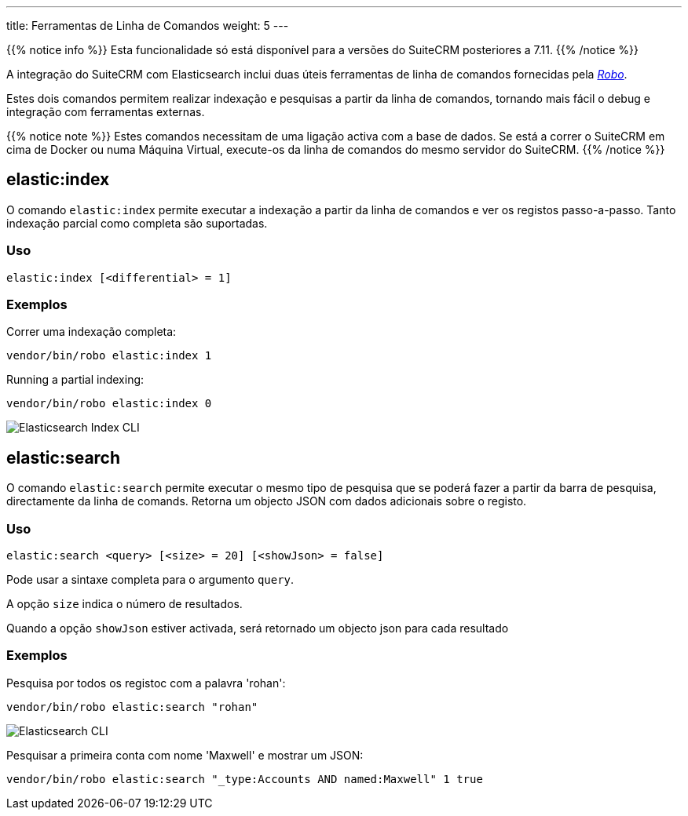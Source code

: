 ---
title: Ferramentas de Linha de Comandos
weight: 5
---

:author: pribeiro42
:email: p.m42.ribeiro@gmail.com

:imagesdir: /images/en/admin/ElasticSearch

{{% notice info %}}
Esta funcionalidade só está disponível para a versões do SuiteCRM posteriores a 7.11.
{{% /notice %}}

A integração do SuiteCRM com Elasticsearch inclui duas úteis ferramentas de linha de comandos fornecidas pela
https://robo.li/[_Robo_].

Estes dois comandos permitem realizar indexação e pesquisas a partir da linha de comandos, tornando mais fácil
o debug e integração com ferramentas externas.

{{% notice note %}}
Estes comandos necessitam de uma ligação activa com a base de dados. Se está a correr o SuiteCRM em cima de 
Docker ou numa Máquina Virtual, execute-os da linha de comandos do mesmo servidor do SuiteCRM.
{{% /notice %}}

== elastic:index

O comando `elastic:index` permite executar a indexação a partir da linha de comandos e ver os registos 
passo-a-passo.
Tanto indexação parcial como completa são suportadas.

=== Uso

[source,bash]
elastic:index [<differential> = 1]

=== Exemplos

Correr uma indexação completa:
[source,bash]
vendor/bin/robo elastic:index 1

Running a partial indexing:
[source,bash]
vendor/bin/robo elastic:index 0

image:ElasticIndexCLI.png["Elasticsearch Index CLI"]

== elastic:search

O comando `elastic:search` permite executar o mesmo tipo de pesquisa que se poderá fazer a partir da barra
de pesquisa, directamente da linha de comands. Retorna um objecto JSON com dados adicionais sobre o registo.

=== Uso
[source,bash]
elastic:search <query> [<size> = 20] [<showJson> = false]

Pode usar a sintaxe completa para o argumento `query`.

A opção `size` indica o número de resultados.

Quando a opção `showJson` estiver activada, será retornado um objecto json para cada resultado

=== Exemplos

Pesquisa por todos os registoc com a palavra 'rohan':
[source,bash]
vendor/bin/robo elastic:search "rohan"

image:ElasticSearchCLI.png["Elasticsearch CLI"]

Pesquisar a primeira conta com nome 'Maxwell' e mostrar um JSON:
[source,bash]
vendor/bin/robo elastic:search "_type:Accounts AND named:Maxwell" 1 true

